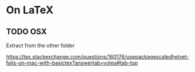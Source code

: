 * On \LaTeX
** TODO OSX
   Extract from the other folder

https://tex.stackexchange.com/questions/160176/usepackagescaledhelvet-fails-on-mac-with-basictex?answertab=votes#tab-top

